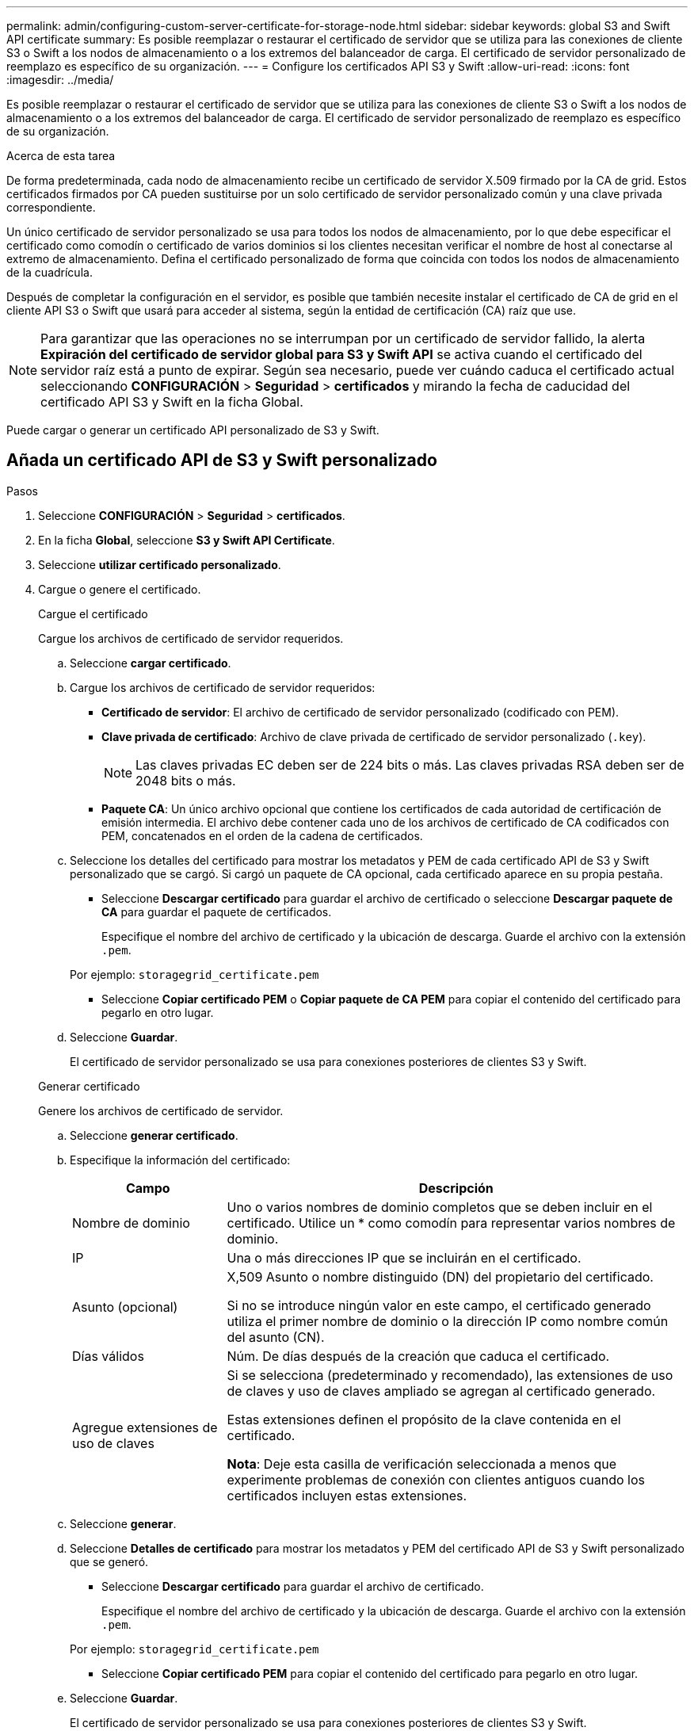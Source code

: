 ---
permalink: admin/configuring-custom-server-certificate-for-storage-node.html 
sidebar: sidebar 
keywords: global S3 and Swift API certificate 
summary: Es posible reemplazar o restaurar el certificado de servidor que se utiliza para las conexiones de cliente S3 o Swift a los nodos de almacenamiento o a los extremos del balanceador de carga. El certificado de servidor personalizado de reemplazo es específico de su organización. 
---
= Configure los certificados API S3 y Swift
:allow-uri-read: 
:icons: font
:imagesdir: ../media/


[role="lead"]
Es posible reemplazar o restaurar el certificado de servidor que se utiliza para las conexiones de cliente S3 o Swift a los nodos de almacenamiento o a los extremos del balanceador de carga. El certificado de servidor personalizado de reemplazo es específico de su organización.

.Acerca de esta tarea
De forma predeterminada, cada nodo de almacenamiento recibe un certificado de servidor X.509 firmado por la CA de grid. Estos certificados firmados por CA pueden sustituirse por un solo certificado de servidor personalizado común y una clave privada correspondiente.

Un único certificado de servidor personalizado se usa para todos los nodos de almacenamiento, por lo que debe especificar el certificado como comodín o certificado de varios dominios si los clientes necesitan verificar el nombre de host al conectarse al extremo de almacenamiento. Defina el certificado personalizado de forma que coincida con todos los nodos de almacenamiento de la cuadrícula.

Después de completar la configuración en el servidor, es posible que también necesite instalar el certificado de CA de grid en el cliente API S3 o Swift que usará para acceder al sistema, según la entidad de certificación (CA) raíz que use.


NOTE: Para garantizar que las operaciones no se interrumpan por un certificado de servidor fallido, la alerta *Expiración del certificado de servidor global para S3 y Swift API* se activa cuando el certificado del servidor raíz está a punto de expirar. Según sea necesario, puede ver cuándo caduca el certificado actual seleccionando *CONFIGURACIÓN* > *Seguridad* > *certificados* y mirando la fecha de caducidad del certificado API S3 y Swift en la ficha Global.

Puede cargar o generar un certificado API personalizado de S3 y Swift.



== Añada un certificado API de S3 y Swift personalizado

.Pasos
. Seleccione *CONFIGURACIÓN* > *Seguridad* > *certificados*.
. En la ficha *Global*, seleccione *S3 y Swift API Certificate*.
. Seleccione *utilizar certificado personalizado*.
. Cargue o genere el certificado.
+
[role="tabbed-block"]
====
.Cargue el certificado
--
Cargue los archivos de certificado de servidor requeridos.

.. Seleccione *cargar certificado*.
.. Cargue los archivos de certificado de servidor requeridos:
+
*** *Certificado de servidor*: El archivo de certificado de servidor personalizado (codificado con PEM).
*** *Clave privada de certificado*: Archivo de clave privada de certificado de servidor personalizado (`.key`).
+

NOTE: Las claves privadas EC deben ser de 224 bits o más. Las claves privadas RSA deben ser de 2048 bits o más.

*** *Paquete CA*: Un único archivo opcional que contiene los certificados de cada autoridad de certificación de emisión intermedia. El archivo debe contener cada uno de los archivos de certificado de CA codificados con PEM, concatenados en el orden de la cadena de certificados.


.. Seleccione los detalles del certificado para mostrar los metadatos y PEM de cada certificado API de S3 y Swift personalizado que se cargó. Si cargó un paquete de CA opcional, cada certificado aparece en su propia pestaña.
+
*** Seleccione *Descargar certificado* para guardar el archivo de certificado o seleccione *Descargar paquete de CA* para guardar el paquete de certificados.
+
Especifique el nombre del archivo de certificado y la ubicación de descarga. Guarde el archivo con la extensión `.pem`.

+
Por ejemplo: `storagegrid_certificate.pem`

*** Seleccione *Copiar certificado PEM* o *Copiar paquete de CA PEM* para copiar el contenido del certificado para pegarlo en otro lugar.


.. Seleccione *Guardar*.
+
El certificado de servidor personalizado se usa para conexiones posteriores de clientes S3 y Swift.



--
.Generar certificado
--
Genere los archivos de certificado de servidor.

.. Seleccione *generar certificado*.
.. Especifique la información del certificado:
+
[cols="1a,3a"]
|===
| Campo | Descripción 


 a| 
Nombre de dominio
 a| 
Uno o varios nombres de dominio completos que se deben incluir en el certificado. Utilice un * como comodín para representar varios nombres de dominio.



 a| 
IP
 a| 
Una o más direcciones IP que se incluirán en el certificado.



 a| 
Asunto (opcional)
 a| 
X,509 Asunto o nombre distinguido (DN) del propietario del certificado.

Si no se introduce ningún valor en este campo, el certificado generado utiliza el primer nombre de dominio o la dirección IP como nombre común del asunto (CN).



 a| 
Días válidos
 a| 
Núm. De días después de la creación que caduca el certificado.



 a| 
Agregue extensiones de uso de claves
 a| 
Si se selecciona (predeterminado y recomendado), las extensiones de uso de claves y uso de claves ampliado se agregan al certificado generado.

Estas extensiones definen el propósito de la clave contenida en el certificado.

*Nota*: Deje esta casilla de verificación seleccionada a menos que experimente problemas de conexión con clientes antiguos cuando los certificados incluyen estas extensiones.

|===
.. Seleccione *generar*.
.. Seleccione *Detalles de certificado* para mostrar los metadatos y PEM del certificado API de S3 y Swift personalizado que se generó.
+
*** Seleccione *Descargar certificado* para guardar el archivo de certificado.
+
Especifique el nombre del archivo de certificado y la ubicación de descarga. Guarde el archivo con la extensión `.pem`.

+
Por ejemplo: `storagegrid_certificate.pem`

*** Seleccione *Copiar certificado PEM* para copiar el contenido del certificado para pegarlo en otro lugar.


.. Seleccione *Guardar*.
+
El certificado de servidor personalizado se usa para conexiones posteriores de clientes S3 y Swift.



--
====
. Seleccione una pestaña para mostrar los metadatos del certificado de servidor StorageGRID predeterminado, un certificado firmado de una CA que se cargó o un certificado personalizado generado.
+

NOTE: Tras cargar o generar un nuevo certificado, permita que se borren las alertas de caducidad de los certificados relacionados.

. Actualice la página para garantizar que se actualice el explorador web.
. Después de añadir un certificado de API personalizado de S3 y Swift, la página de certificados de la API de S3 y Swift muestra información detallada de los certificados API personalizados de S3 y Swift que está en uso. + puede descargar o copiar el certificado PEM según sea necesario.




== Restaure el certificado API S3 y Swift predeterminado

Puede revertir a utilizar el certificado de API S3 y Swift predeterminado para las conexiones de clientes S3 y Swift a los nodos de almacenamiento. Sin embargo, no puede usar el certificado de API S3 y Swift predeterminado para un extremo de balanceador de carga.

.Pasos
. Seleccione *CONFIGURACIÓN* > *Seguridad* > *certificados*.
. En la ficha *Global*, seleccione *S3 y Swift API Certificate*.
. Seleccione *utilizar certificado predeterminado*.
+
Cuando restaura la versión predeterminada del certificado de API global S3 y Swift, los archivos de certificado de servidor personalizados que configuró se eliminan y no se pueden recuperar del sistema. El certificado de API de S3 y Swift predeterminado se utilizará para las conexiones de cliente nuevas S3 y Swift posteriores a los nodos de almacenamiento.

. Seleccione *Aceptar* para confirmar la advertencia y restaurar el certificado API S3 y Swift predeterminado.
+
Si tiene permiso de acceso raíz y se utilizó el certificado de API Swift y S3 personalizado para conexiones de extremos de equilibrio de carga, se muestra una lista de extremos de equilibrio de carga que ya no se podrán acceder mediante el certificado API predeterminado S3 y Swift. Vaya a. link:../admin/configuring-load-balancer-endpoints.html["Configurar puntos finales del equilibrador de carga"] para editar o eliminar los puntos finales afectados.

. Actualice la página para garantizar que se actualice el explorador web.




== Descargue o copie el certificado de la API S3 y Swift

Es posible guardar o copiar el contenido de los certificados API S3 y Swift para usarlos en otra parte.

.Pasos
. Seleccione *CONFIGURACIÓN* > *Seguridad* > *certificados*.
. En la ficha *Global*, seleccione *S3 y Swift API Certificate*.
. Seleccione la ficha *servidor* o *paquete CA* y, a continuación, descargue o copie el certificado.
+
[role="tabbed-block"]
====
.Descargue el archivo de certificado o el paquete de CA
--
Descargue el certificado o el paquete de CA `.pem` archivo. Si utiliza un bundle de CA opcional, cada certificado del paquete se muestra en su propia subpestaña.

.. Seleccione *Descargar certificado* o *Descargar paquete de CA*.
+
Si está descargando un bundle de CA, todos los certificados de las pestañas secundarias del bundle de CA se descargan como un solo archivo.

.. Especifique el nombre del archivo de certificado y la ubicación de descarga. Guarde el archivo con la extensión `.pem`.
+
Por ejemplo: `storagegrid_certificate.pem`



--
.Copie el certificado o el paquete de CA PEM
--
Copie el texto del certificado que se va a pegar en otro lugar. Si utiliza un bundle de CA opcional, cada certificado del paquete se muestra en su propia subpestaña.

.. Seleccione *Copiar certificado PEM* o *Copiar paquete de CA PEM*.
+
Si va a copiar un bundle de CA, todos los certificados de las pestañas secundarias del bundle de CA se copian al mismo tiempo.

.. Pegue el certificado copiado en un editor de texto.
.. Guarde el archivo de texto con la extensión `.pem`.
+
Por ejemplo: `storagegrid_certificate.pem`



--
====


.Información relacionada
* link:../s3/index.html["USE LA API DE REST DE S3"]
* link:../swift/index.html["Use la API DE REST de Swift"]
* link:configuring-s3-api-endpoint-domain-names.html["Configure los nombres de dominio de punto final S3"]

